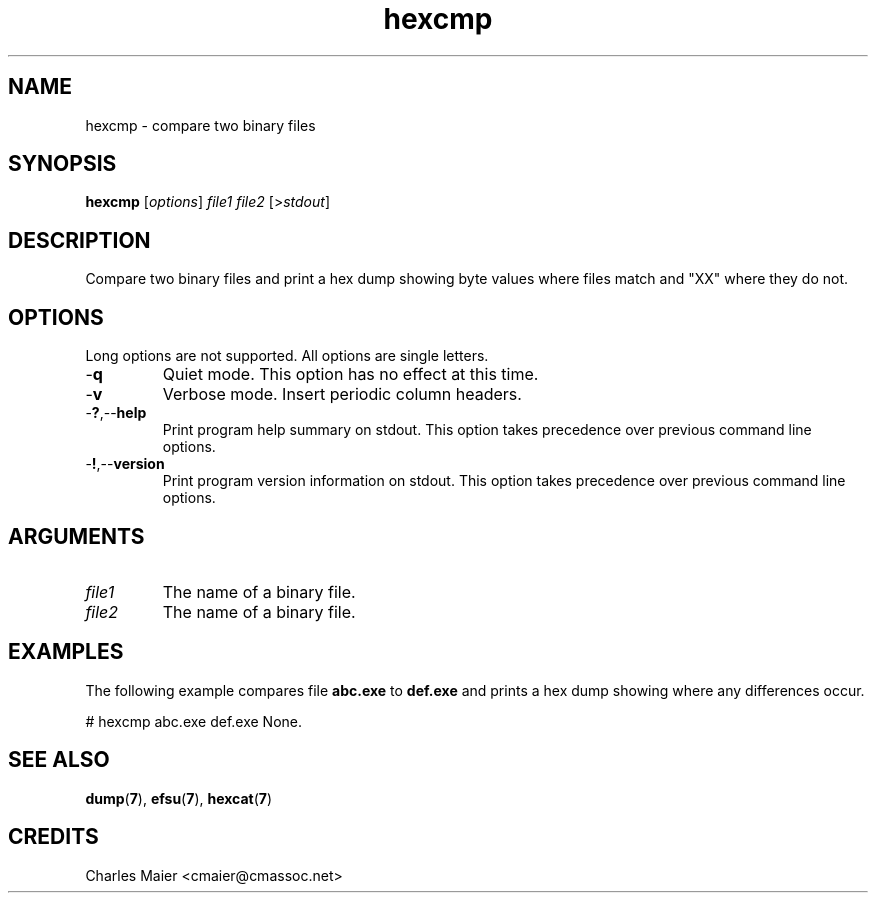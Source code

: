 .TH hexcmp 7 "December 2012" "plc-utils-2.1.3" "Qualcomm Atheros Powerline Toolkit"

.SH NAME
hexcmp - compare two binary files

.SH SYNOPSIS
.BR hexcmp
.RI [ options ]
.IR file1
.IR file2
.RI [> stdout ]

.SH DESCRIPTION
Compare two binary files and print a hex dump showing byte values where files match and "XX" where they do not.

.SH OPTIONS
Long options are not supported.
All options are single letters.

.TP
.RB - q
Quiet mode.
This option has no effect at this time.

.TP
.RB - v
Verbose mode.
Insert periodic column headers.

.TP
.RB - ? ,-- help
Print program help summary on stdout.
This option takes precedence over previous command line options.

.TP
.RB - ! ,-- version
Print program version information on stdout.
This option takes precedence over previous command line options.

.SH ARGUMENTS

.TP
.IR file1
The name of a binary file.

.TP
.IR file2
The name of a binary file.

.SH EXAMPLES
The following example compares file \fBabc.exe\fR to \fBdef.exe\fR and prints a hex dump showing where any differences occur.
.PP
   # hexcmp abc.exe def.exe
None.

.SH SEE ALSO
.BR dump ( 7 ),
.BR efsu ( 7 ),
.BR hexcat ( 7 )

.SH CREDITS
 Charles Maier <cmaier@cmassoc.net>
